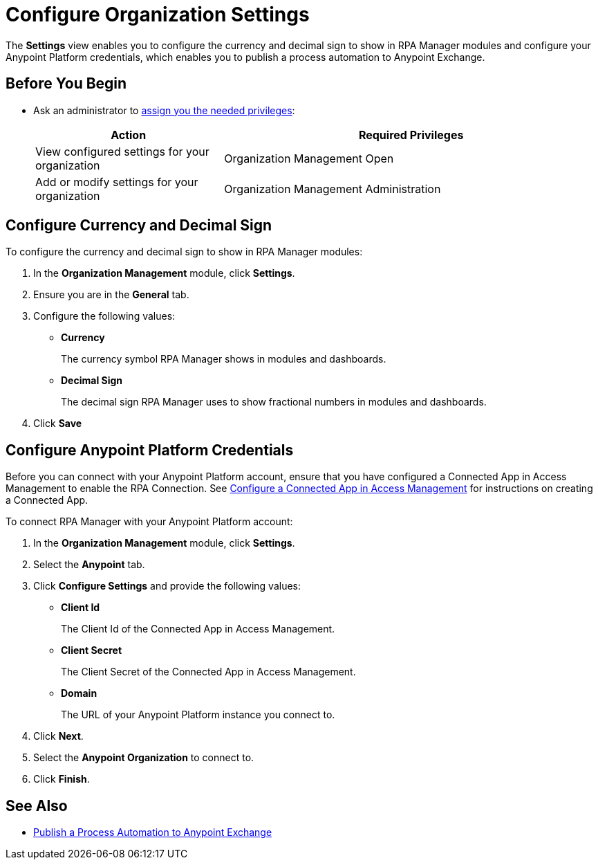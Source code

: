 = Configure Organization Settings

The *Settings* view enables you to configure the currency and decimal sign to show in RPA Manager modules and configure your Anypoint Platform credentials, which enables you to publish a process automation to Anypoint Exchange.

== Before You Begin

* Ask an administrator to xref:usermanagement-manage.adoc#assign-privileges-to-a-user[assign you the needed privileges]:
+
[cols="1,2"]
|===
|*Action* |*Required Privileges*

|View configured settings for your organization
|Organization Management Open

|Add or modify settings for your organization
|Organization Management Administration
|===

== Configure Currency and Decimal Sign

To configure the currency and decimal sign to show in RPA Manager modules:

. In the *Organization Management* module, click *Settings*.
. Ensure you are in the *General* tab.
. Configure the following values:
** *Currency*
+
The currency symbol RPA Manager shows in modules and dashboards.
** *Decimal Sign*
+
The decimal sign RPA Manager uses to show fractional numbers in modules and dashboards.
. Click *Save*

[[configure-anypoint-credentials]]
== Configure Anypoint Platform Credentials

Before you can connect with your Anypoint Platform account, ensure that you have configured a Connected App in Access Management to enable the RPA Connection. See xref:rpa-home::publish-process-automation-exchange.adoc#configure-connected-app-rpa[Configure a Connected App in Access Management] for instructions on creating a Connected App.

To connect RPA Manager with your Anypoint Platform account:

. In the *Organization Management* module, click *Settings*.
. Select the *Anypoint* tab.
. Click *Configure Settings* and provide the following values:
** *Client Id*
+
The Client Id of the Connected App in Access Management.
** *Client Secret*
+
The Client Secret of the Connected App in Access Management.
** *Domain*
+
The URL of your Anypoint Platform instance you connect to.
. Click *Next*.
. Select the *Anypoint Organization* to connect to.
. Click *Finish*.

== See Also

* xref:processautomation-deploy.adoc#publish-automation-exchange[Publish a Process Automation to Anypoint Exchange]
